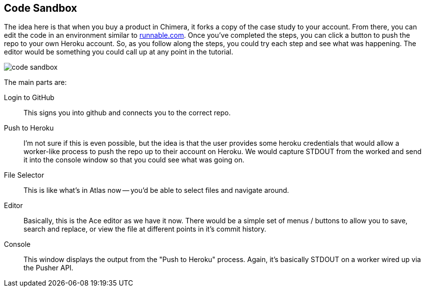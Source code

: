 == Code Sandbox

The idea here is that when you buy a product in Chimera, it forks a copy of the case study to your account.  From there, you can edit the code in an environment similar to http://runnable.com/[runnable.com].  Once you've completed the steps, you can click a button to push the repo to your own Heroku account.  So, as you follow along the steps, you could try each step and see what was happening.  The editor would be something you could call up at any point in the tutorial.

image::images/code_sandbox.png[]

The main parts are:

Login to GitHub::
   This signs you into github and connects you to the correct repo.
Push to Heroku::
   I'm not sure if this is even possible, but the idea is that the user provides some heroku credentials that would allow a worker-like process to push the repo up to their account on Heroku.  We would capture STDOUT from the worked and send it into the console window so that you could see what was going on.
File Selector::
   This is like what's in Atlas now -- you'd be able to select files and navigate around.
Editor::
   Basically, this is the Ace editor as we have it now.  There would be a simple set of menus / buttons to allow you to save, search and replace, or view the file at different points in it's commit history.
Console::
   This window displays the output from the "Push to Heroku" process.  Again, it's basically STDOUT on a worker wired up via the Pusher API.
   

